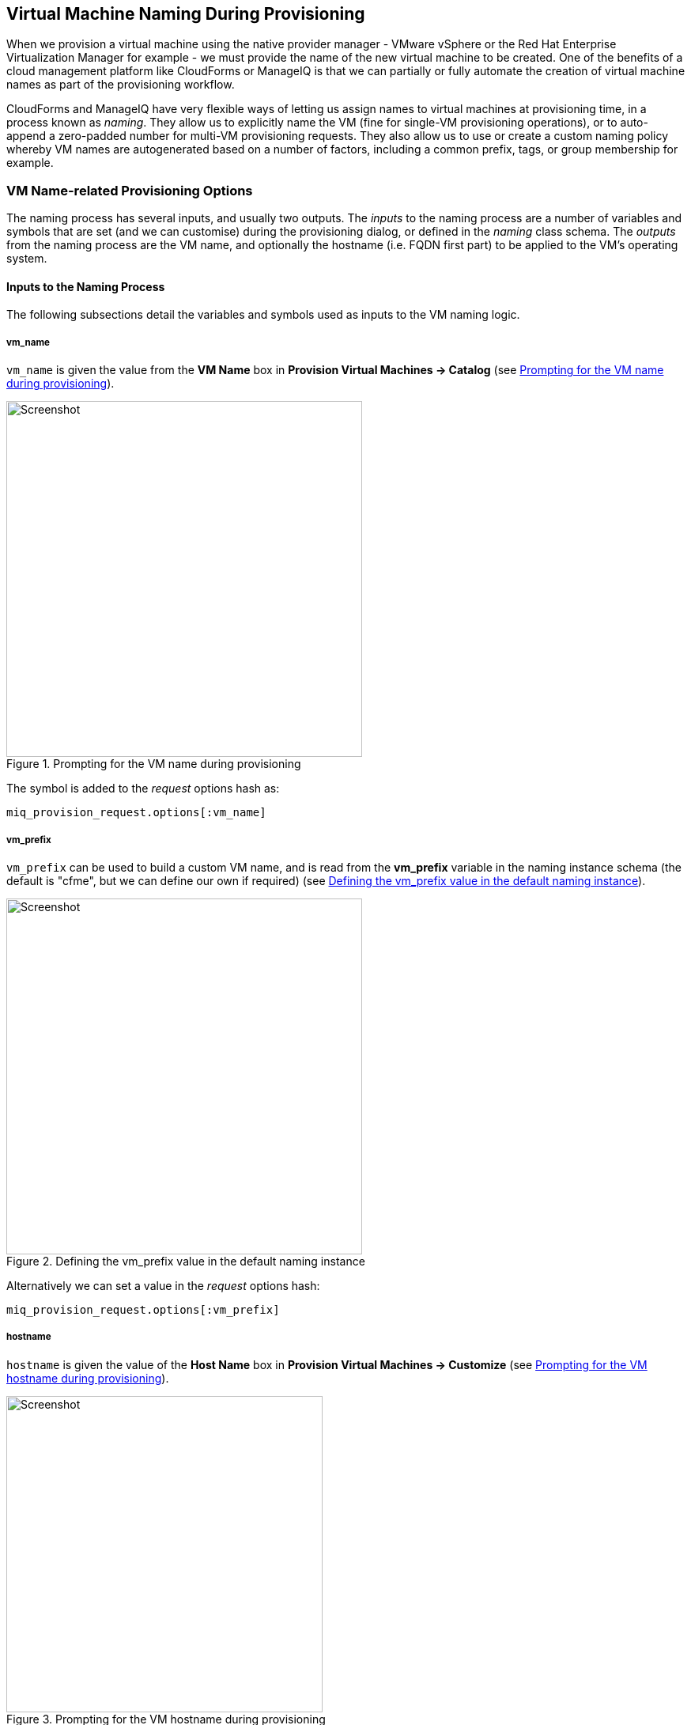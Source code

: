 [[vm-naming-during-provisioning]]
== Virtual Machine Naming During Provisioning

When we provision a virtual machine using the native provider manager - VMware vSphere or the Red Hat Enterprise Virtualization Manager for example - we must provide the name of the new virtual machine to be created. One of the benefits of a cloud management platform like CloudForms or ManageIQ is that we can partially or fully automate the creation of virtual machine names as part of the provisioning workflow.

CloudForms and ManageIQ have very flexible ways of letting us assign names to virtual machines at provisioning time, in a process known as _naming_. They allow us to explicitly name the VM (fine for single-VM provisioning operations), or to auto-append a zero-padded number for multi-VM provisioning requests. They also allow us to use or create a custom naming policy whereby VM names are autogenerated based on a number of factors, including a common prefix, tags, or group membership for example.

=== VM Name-related Provisioning Options

The naming process has several inputs, and usually two outputs. The _inputs_ to the naming process are a number of variables and symbols that are set (and we can customise) during the provisioning dialog, or defined in the _naming_ class schema. The _outputs_ from the naming process are the VM name, and optionally the hostname (i.e. FQDN first part) to be applied to the VM's operating system.

==== Inputs to the Naming Process

The following subsections detail the variables and symbols used as inputs to the VM
naming logic.

===== vm_name

`vm_name` is given the value from the *VM Name* box in *Provision Virtual Machines -> Catalog* (see <<c23i1>>).

[[c23i1]]
.Prompting for the VM name during provisioning
image::images/ch23_ss1.png[Screenshot,450,align="center"]

The symbol is added to the _request_ options hash as:

[source,ruby]
----
miq_provision_request.options[:vm_name]
----

===== vm_prefix

`vm_prefix` can be used to build a custom VM name, and is read from the *vm_prefix* variable in the naming instance schema (the default is "cfme", but we can define our own if required) (see <<c23i2>>).

[[c23i2]]
.Defining the vm_prefix value in the default naming instance
image::images/ch23_ss2.png[Screenshot,450,align="center"]

Alternatively we can set a value in the _request_ options hash:

[source,ruby]
----
miq_provision_request.options[:vm_prefix]
----

===== hostname

`hostname` is given the value of the *Host Name* box in *Provision Virtual Machines -> Customize* (see <<c23i3>>).

[[c23i3]]
.Prompting for the VM hostname during provisioning
image::images/ch23_ss3.png[Screenshot,400,align="center"]

The symbol is added to the _request_ options hash as:

[source,ruby]
----
miq_provision_request.options[:hostname]
----

===== linux_host_name

If a VMware Customization Specification for Linux is used, `linux_host_name` is the _specific name_ extracted from the template. The naming logic uses this to set the operating system hostname.

The symbol is added to the _request_ options hash as:

[source,ruby]
----
miq_provision_request.options[:linux_host_name]
----

===== sysprep_computer_name

If a VMware Customization Specification for Windows is used, `sysprep_computer_name` is the _specific name_ extracted from the template. ManageIQ naming uses this as input to the sysprep process to set the NetBIOS name.

The symbol is added to the _request_ options hash as:

[source,ruby]
----
miq_provision_request.options[:sysprep_computer_name]
----

===== miq_force_unique_name

`miq_force_unique_name` is used internally when provisioning VMs from a service catalog. When the miq_provision _task_ is created for the catalog item VM provision, its options hash key is set as:

[source,ruby]
----
miq_provision.options[:miq_force_unique_name] = [true, 1]
----

==== Outputs from the Naming Process

The symbols discussed in the following subsections are derived by the VM naming
method and added to the _task_ options hash.

===== vm_target_name 

`vm_target_name` represents the new VM name. It is added to the _task_ options hash as:

[source,ruby]
----
miq_provision.options[:vm_target_name]
----

===== vm_target_hostname

`vm_target_hostname` is the VM $(hostname) assigned from the output of the VM naming logic (15 characters for Windows, 63 characters for Linux). It is added to the _task_ options hash as:

[source,ruby]
----
miq_provision.options[:vm_target_hostname]
----

=== Name Processing

Much of the VM naming logic happens in the Rails code that is not exposed to the Automation Engine. This code does however call the naming instance/method defined in the provisioning group profile (the *vmname* field), and we can use this to add our own customisations. The profile-defined naming method writes its suggested name into `$evm.object['vmname']`, which is propagated back to the internal Rails method via a collect. 

If the profile-defined naming method suggests a name that should be numerically suffixed (e.g. `#{vm_name}$n{3}`), then the back-end Rails code will allocate the next free number in the sequence and form the VM name accordingly.

The default profile-defined naming method for Infrastructure VMs in ManageIQ _Capablanca_ is _/Infrastructure/VM/Provisioning/Naming/vmname_. It is a relatively simple method, as follows:

[source,ruby]
----
#
# Description: This is the default vmnaming method
# 1. If VM Name was not chosen during dialog processing then use vm_prefix
#    from dialog else use model and [:environment] tag to generate name
# 2. Else use VM name chosen in dialog
# 3. Then add 3 digit suffix to vm_name
# 4. Added support for dynamic service naming
#

$evm.log("info", "Detected vmdb_object_type:<#{$evm.root['vmdb_object_type']}>")

prov = $evm.root['miq_provision_request'] || \
        $evm.root['miq_provision'] || \
        $evm.root['miq_provision_request_template']

vm_name = prov.get_option(:vm_name).to_s.strip
number_of_vms_being_provisioned = prov.get_option(:number_of_vms)
diamethod = prov.get_option(:vm_prefix).to_s.strip

# If no VM name was chosen during dialog
if vm_name.blank? || vm_name == 'changeme'
  vm_prefix = nil
  vm_prefix ||= $evm.object['vm_prefix']
  $evm.log("info", "vm_name from dialog:<#{vm_name.inspect}> \
        vm_prefix from dialog:<#{diamethod.inspect}> \
        vm_prefix from model:<#{vm_prefix.inspect}>")

  # Get Provisioning Tags for VM Name
  tags = prov.get_tags
  $evm.log("info", "Provisioning Object Tags: #{tags.inspect}")

  # Set a Prefix for VM Naming
  if diamethod.blank?
    vm_name = vm_prefix
  else
    vm_name = diamethod
  end
  $evm.log("info", "VM Naming Prefix: <#{vm_name}>")

  # Check :environment tag
  env = tags[:environment]

  # If environment tag is not nil
  unless env.nil?
    $evm.log("info", "Environment Tag: <#{env}> detected")
    # Get the first 3 characters of the :environment tag
    env_first = env[0, 3]

    vm_name =  "#{vm_name}#{env_first}"
    $evm.log("info", "Updating VM Name: <#{vm_name}>")
  end
  derived_name = "#{vm_name}$n{3}"
else
  if number_of_vms_being_provisioned == 1
    derived_name = "#{vm_name}"
  else
    derived_name = "#{vm_name}$n{3}"
  end
end

$evm.object['vmname'] = derived_name
$evm.log("info", "VM Name: <#{derived_name}>")
----

If we examine this code we can start to see the logic that the virtual machine naming methods use to determine names. There are two main conditions, as follows.

==== Provisioning a Single VM or Instance

Provisioning a single VM from either *Infrastructure -> Virtual Machines -> Lifecycle -> Provision VMs* or from a service catalog will result in the VM being given the value of `:vm_name`, unless `:vm_name` is blank or has the value "changeme". If `:vm_name` is blank or "changeme" then we loop through the logic in the Automation Engine naming method, which assembles a VM name by combining the value of `:vm_prefix` with the first 3 characters of the `:environment` tag (if it exists), and appending three zero-padded digits.

==== Provisioning Multiple VMs or Instances in a Single Request

Provisioning multiple servers from a service catalog will result in the symbol `:miq_force_unique_name` being set to true for each _task_. If `:vm_name` is not blank or "changeme", then the servers will be named as `:vm_name` with "_n\{4}" appended, e.g. server_0001, server_0002, etc. according to the logic in the internal Rails class `MiqProvision::Naming`. In this scenario the profile-defined naming method is not used.

Provisioning multiple servers from *Infrastructure -> Virtual Machines -> Lifecycle -> Provision VMs* will not result in `:miq_force_unique_name` being set to true, and the VM naming logic in the profile-defined naming method will apply. The servers will be given the value of `:vm_name`, appended by three zero-padded digits, for example server001, server002, etc.

=== Customising the Naming Process

We often wish to customise the naming process to our own requirements. For example we might wish to name all servers using a fixed prefix (`:vm_prefix`), followed by the value of the *server_role* tag, followed by a zero-padded digit extension. We can do this using a slight modification of the profile-defined naming method, in conjunction with tagging the servers that we wish to special-case:

[source,ruby]
----
...
prefix = prov.get_option(:vm_prefix).to_s.strip
#
# Special case the any servers tagged with "server_role" - pemcg
#
# Get Provisioning Tags for VM Name
tags = prov.get_tags
#
# Check :server_role tag
#
server_role = tags[:server_role]
unless server_role.nil?
  derived_name = "#{prefix}#{server_role}$n{2}"
  $evm.object['vmname'] = derived_name
  $evm.log("info", "#{@method} - VM Name: <#{derived_name}>") if @debug
  #
  # Exit method
  #
  $evm.log("info", "#{@method} - EVM Automate Method Ended")
  exit MIQ_OK
end
#
# End of special case for servers tagged with "server_role"
#
...
----

We can do this by copying the _/Infrastructure/VM/Provisioning/Naming/default_ instance and _/Infrastructure/VM/Provisioning/Naming/vmname_ method into our own domain, and editing the schema or method accordingly.

=== Summary

As we have seen, the naming process for virtual machines is very flexible, and allows us to create a custom naming scheme for our cloud or virtual infrastructure. The naming logic is called during the processing of the group profile during provisioning, so different user groups can have entirely different VM naming schemes if we wish.

We have also seen that the naming process generates operating system _hostnames_ as well as the virtual machine names. Setting a hostname is an operating system (rather than virtual machine container) function, so we must pass this value to some other process for it to be set.

If we are PXE booting our new Red Hat virtual machines and performing a kickstart installation, then we can inject the hostname value into the kickstart script at run-time. If we are provisioning from fully configured templates then we need to use a VMware _customization specification_ or cloud-init script to perform the hostname injection.

==== Further Reading

https://access.redhat.com/articles/349393[Red Hat CloudForms Management Engine PXE and ISO Provisioning with RHEV]

https://technet.microsoft.com/en-us/library/cc959336.aspx?f=255&MSPPError=-2147217396[Complying with Name Restrictions for Hosts and Domains]

https://blog.serverdensity.com/picking-server-hostnames/[Picking server hostnames]
